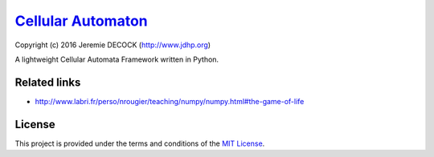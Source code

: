 =====================
`Cellular Automaton`_
=====================

Copyright (c) 2016 Jeremie DECOCK (http://www.jdhp.org)


A lightweight Cellular Automata Framework written in Python.


Related links
=============

* http://www.labri.fr/perso/nrougier/teaching/numpy/numpy.html#the-game-of-life

License
=======

This project is provided under the terms and conditions of the
`MIT License`_.


.. _MIT License: http://opensource.org/licenses/MIT

.. _Cellular Automaton: https://github.com/jeremiedecock/pyca

